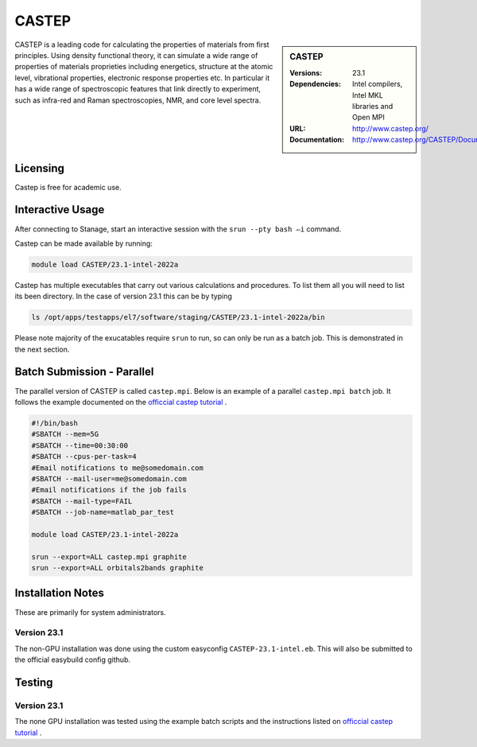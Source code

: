 .. |softwarename| replace:: CASTEP
.. |currentver| replace:: 23.1

.. _castep_stanage: 

CASTEP
======

.. sidebar::  |softwarename|

   :Versions: |currentver|
   :Dependencies: Intel compilers, Intel MKL libraries and Open MPI
   :URL: http://www.castep.org/
   :Documentation: http://www.castep.org/CASTEP/Documentation

CASTEP is a leading code for calculating the properties of materials from first principles. Using density functional theory, it can simulate a wide range of properties of materials proprieties including energetics, structure at the atomic level, vibrational properties, electronic response properties etc. In particular it has a wide range of spectroscopic features that link directly to experiment, such as infra-red and Raman spectroscopies, NMR, and core level spectra.

Licensing
---------
Castep is free for academic use.

Interactive Usage
-----------------
After connecting to Stanage,  start an interactive session with the ``srun --pty bash –i`` command.

Castep can be made available by running:

.. code-block:: bash

   module load CASTEP/23.1-intel-2022a

Castep has multiple executables that carry out various calculations and procedures. To list them all you will need to list its been directory. In the case of version 23.1 this can be by typing  

.. code-block:: bash

   ls /opt/apps/testapps/el7/software/staging/CASTEP/23.1-intel-2022a/bin

Please note majority of the exucatables require ``srun`` to run, so can only be run as a batch job. This is demonstrated in the next section.    

Batch Submission - Parallel
---------------------------
The parallel version of CASTEP is called ``castep.mpi``. Below is an example of a parallel ``castep.mpi batch`` job. It follows the example documented on the `officcial castep tutorial <https://castep.org/Tutorials/BandStructureAndDOS>`_ .

.. code-block:: bash

    #!/bin/bash
    #SBATCH --mem=5G
    #SBATCH --time=00:30:00
    #SBATCH --cpus-per-task=4
    #Email notifications to me@somedomain.com
    #SBATCH --mail-user=me@somedomain.com
    #Email notifications if the job fails
    #SBATCH --mail-type=FAIL
    #SBATCH --job-name=matlab_par_test
    
    module load CASTEP/23.1-intel-2022a
    
    srun --export=ALL castep.mpi graphite
    srun --export=ALL orbitals2bands graphite

Installation Notes
------------------
These are primarily for system administrators.

Version 23.1
^^^^^^^^^^^^^
The non-GPU installation was done using the custom easyconfig ``CASTEP-23.1-intel.eb``. This will also be submitted to the official easybuild config github.


Testing
-------

Version 23.1
^^^^^^^^^^^^^
The none GPU installation was tested using the example batch scripts and the instructions listed on `officcial castep tutorial <https://castep.org/Tutorials/BandStructureAndDOS>`_ .